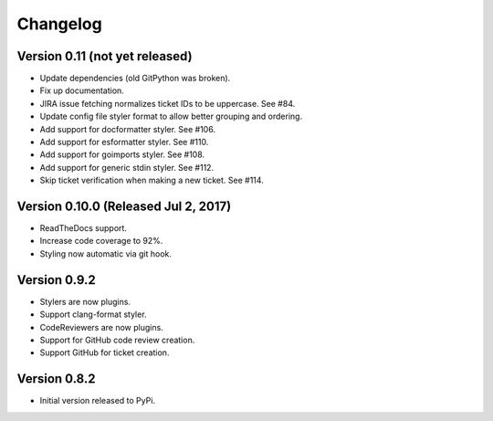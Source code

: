 Changelog
=========

Version 0.11 (not yet released)
-------------------------------------------

- Update dependencies (old GitPython was broken).
- Fix up documentation.
- JIRA issue fetching normalizes ticket IDs to be uppercase. See #84.
- Update config file styler format to allow better grouping and ordering.
- Add support for docformatter styler. See #106.
- Add support for esformatter styler. See #110.
- Add support for goimports styler. See #108.
- Add support for generic stdin styler. See #112.
- Skip ticket verification when making a new ticket. See #114.

Version 0.10.0 (Released Jul 2, 2017)
-------------------------------------

- ReadTheDocs support.
- Increase code coverage to 92%.
- Styling now automatic via git hook.

Version 0.9.2
-------------

- Stylers are now plugins.
- Support clang-format styler.
- CodeReviewers are now plugins.
- Support for GitHub code review creation.
- Support GitHub for ticket creation.

Version 0.8.2
-------------

- Initial version released to PyPi.
